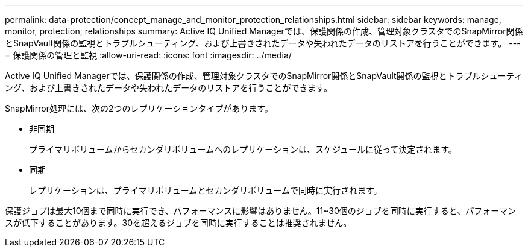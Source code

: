 ---
permalink: data-protection/concept_manage_and_monitor_protection_relationships.html 
sidebar: sidebar 
keywords: manage, monitor, protection, relationships 
summary: Active IQ Unified Managerでは、保護関係の作成、管理対象クラスタでのSnapMirror関係とSnapVault関係の監視とトラブルシューティング、および上書きされたデータや失われたデータのリストアを行うことができます。 
---
= 保護関係の管理と監視
:allow-uri-read: 
:icons: font
:imagesdir: ../media/


[role="lead"]
Active IQ Unified Managerでは、保護関係の作成、管理対象クラスタでのSnapMirror関係とSnapVault関係の監視とトラブルシューティング、および上書きされたデータや失われたデータのリストアを行うことができます。

SnapMirror処理には、次の2つのレプリケーションタイプがあります。

* 非同期
+
プライマリボリュームからセカンダリボリュームへのレプリケーションは、スケジュールに従って決定されます。

* 同期
+
レプリケーションは、プライマリボリュームとセカンダリボリュームで同時に実行されます。



保護ジョブは最大10個まで同時に実行でき、パフォーマンスに影響はありません。11~30個のジョブを同時に実行すると、パフォーマンスが低下することがあります。30を超えるジョブを同時に実行することは推奨されません。

